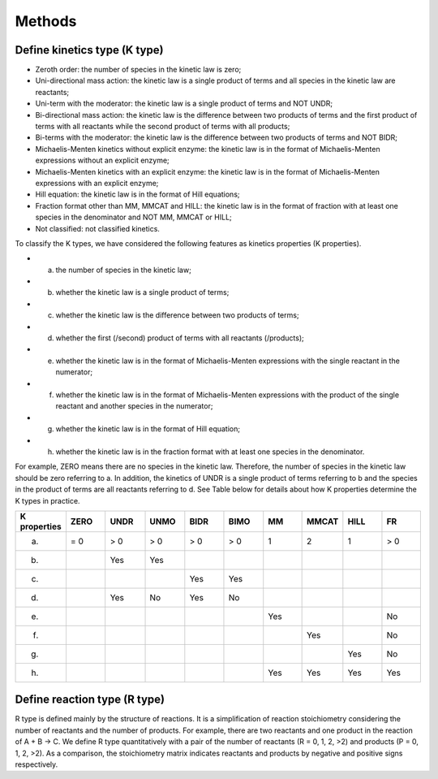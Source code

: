 .. _Methods:
 

Methods
=============

--------------------------------
Define kinetics type (K type)
--------------------------------

- Zeroth order: the number of species in the kinetic law is zero;
- Uni-directional mass action: the kinetic law is a single product of terms and all species in the kinetic law are reactants;
- Uni-term with the moderator: the kinetic law is a single product of terms and NOT UNDR;
- Bi-directional mass action: the kinetic law is the difference between two products of terms and the first product of terms with all reactants while the second product of terms with all products;
- Bi-terms with the moderator: the kinetic law is the difference between two products of terms and NOT BIDR;
- Michaelis-Menten kinetics without explicit enzyme: the kinetic law is in the format of Michaelis-Menten expressions without an explicit enzyme;
- Michaelis-Menten kinetics with an explicit enzyme: the kinetic law is in the format of Michaelis-Menten expressions with an explicit enzyme;
- Hill equation: the kinetic law is in the format of Hill equations;
- Fraction format other than MM, MMCAT and HILL: the kinetic law is in the format of fraction with at least one species in the denominator and NOT MM, MMCAT or HILL;
- Not classified: not classified kinetics.

To classify the K types, we have considered the following features as kinetics properties (K properties).

- a. the number of species in the kinetic law;
- b. whether the kinetic law is a single product of terms;
- c. whether the kinetic law is the difference between two products of terms;
- d. whether the first (/second) product of terms with all reactants (/products);
- e. whether the kinetic law is in the format of Michaelis-Menten expressions with the single reactant in the numerator;
- f. whether the kinetic law is in the format of Michaelis-Menten expressions with the product of the single reactant and another species in the numerator;
- g. whether the kinetic law is in the format of Hill equation;
- h. whether the kinetic law is in the fraction format with at least one species in the denominator.

For example, ZERO means there are no species in the kinetic law. Therefore, the number of species 
in the kinetic law should be zero referring to a. In addition, the kinetics of UNDR is a 
single product of terms referring to b and the species in the product of terms are all 
reactants referring to d. See Table below for details about how K properties determine the K types
in practice. 

.. list-table:: 
   :widths: 20 20 20 20 20 20 20 20 20 20
   :header-rows: 1

   * - K properties
     - ZERO
     - UNDR
     - UNMO
     - BIDR
     - BIMO
     - MM
     - MMCAT
     - HILL
     - FR
   * - a.
     - = 0
     - > 0
     - > 0
     - > 0
     - > 0
     - 1
     - 2
     - 1
     - > 0
   * - b.
     - 
     - Yes
     - Yes
     - 
     - 
     - 
     - 
     - 
     -
   * - c.
     - 
     - 
     - 
     - Yes
     - Yes
     - 
     - 
     - 
     -
   * - d.
     - 
     - Yes
     - No
     - Yes
     - No
     - 
     - 
     - 
     -
   * - e.
     - 
     - 
     - 
     - 
     - 
     - Yes
     - 
     - 
     - No
   * - f.
     - 
     - 
     - 
     - 
     - 
     - 
     - Yes
     - 
     - No
   * - g.
     - 
     - 
     - 
     - 
     - 
     - 
     - 
     - Yes
     - No
   * - h.
     - 
     - 
     - 
     - 
     - 
     - Yes
     - Yes
     - Yes
     - Yes


--------------------------------
Define reaction type (R type)
--------------------------------

R type is defined mainly by the structure of reactions. It is a simplification of reaction 
stoichiometry considering the number of reactants and the number of products. For example, 
there are two reactants and one product in the reaction of A + B -> C. 
We define R type quantitatively with a pair of the number of reactants (R = 0, 1, 2, >2) and 
products (P = 0, 1, 2, >2). As a comparison, the stoichiometry matrix indicates reactants and 
products by negative and positive signs respectively.

